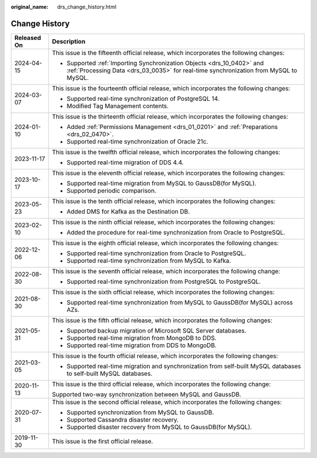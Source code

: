 :original_name: drs_change_history.html

.. _drs_change_history:

Change History
==============

+-----------------------------------+-----------------------------------------------------------------------------------------------------------------------------------------------------------------+
| Released On                       | Description                                                                                                                                                     |
+===================================+=================================================================================================================================================================+
| 2024-04-15                        | This issue is the fifteenth official release, which incorporates the following changes:                                                                         |
|                                   |                                                                                                                                                                 |
|                                   | -  Supported :ref:`Importing Synchronization Objects <drs_10_0402>` and :ref:`Processing Data <drs_03_0035>` for real-time synchronization from MySQL to MySQL. |
+-----------------------------------+-----------------------------------------------------------------------------------------------------------------------------------------------------------------+
| 2024-03-07                        | This issue is the fourteenth official release, which incorporates the following changes:                                                                        |
|                                   |                                                                                                                                                                 |
|                                   | -  Supported real-time synchronization of PostgreSQL 14.                                                                                                        |
|                                   | -  Modified Tag Management contents.                                                                                                                            |
+-----------------------------------+-----------------------------------------------------------------------------------------------------------------------------------------------------------------+
| 2024-01-10                        | This issue is the thirteenth official release, which incorporates the following changes:                                                                        |
|                                   |                                                                                                                                                                 |
|                                   | -  Added :ref:`Permissions Management <drs_01_0201>` and :ref:`Preparations <drs_02_0470>`.                                                                     |
|                                   | -  Supported real-time synchronization of Oracle 21c.                                                                                                           |
+-----------------------------------+-----------------------------------------------------------------------------------------------------------------------------------------------------------------+
| 2023-11-17                        | This issue is the twelfth official release, which incorporates the following changes:                                                                           |
|                                   |                                                                                                                                                                 |
|                                   | -  Supported real-time migration of DDS 4.4.                                                                                                                    |
+-----------------------------------+-----------------------------------------------------------------------------------------------------------------------------------------------------------------+
| 2023-10-17                        | This issue is the eleventh official release, which incorporates the following changes:                                                                          |
|                                   |                                                                                                                                                                 |
|                                   | -  Supported real-time migration from MySQL to GaussDB(for MySQL).                                                                                              |
|                                   | -  Supported periodic comparison.                                                                                                                               |
+-----------------------------------+-----------------------------------------------------------------------------------------------------------------------------------------------------------------+
| 2023-05-23                        | This issue is the tenth official release, which incorporates the following changes:                                                                             |
|                                   |                                                                                                                                                                 |
|                                   | -  Added DMS for Kafka as the Destination DB.                                                                                                                   |
+-----------------------------------+-----------------------------------------------------------------------------------------------------------------------------------------------------------------+
| 2023-02-10                        | This issue is the ninth official release, which incorporates the following changes:                                                                             |
|                                   |                                                                                                                                                                 |
|                                   | -  Added the procedure for real-time synchronization from Oracle to PostgreSQL.                                                                                 |
+-----------------------------------+-----------------------------------------------------------------------------------------------------------------------------------------------------------------+
| 2022-12-06                        | This issue is the eighth official release, which incorporates the following changes:                                                                            |
|                                   |                                                                                                                                                                 |
|                                   | -  Supported real-time synchronization from Oracle to PostgreSQL.                                                                                               |
|                                   | -  Supported real-time synchronization from MySQL to Kafka.                                                                                                     |
+-----------------------------------+-----------------------------------------------------------------------------------------------------------------------------------------------------------------+
| 2022-08-30                        | This issue is the seventh official release, which incorporates the following change:                                                                            |
|                                   |                                                                                                                                                                 |
|                                   | -  Supported real-time synchronization from PostgreSQL to PostgreSQL.                                                                                           |
+-----------------------------------+-----------------------------------------------------------------------------------------------------------------------------------------------------------------+
| 2021-08-30                        | This issue is the sixth official release, which incorporates the following changes:                                                                             |
|                                   |                                                                                                                                                                 |
|                                   | -  Supported real-time synchronization from MySQL to GaussDB(for MySQL) across AZs.                                                                             |
+-----------------------------------+-----------------------------------------------------------------------------------------------------------------------------------------------------------------+
| 2021-05-31                        | This issue is the fifth official release, which incorporates the following changes:                                                                             |
|                                   |                                                                                                                                                                 |
|                                   | -  Supported backup migration of Microsoft SQL Server databases.                                                                                                |
|                                   | -  Supported real-time migration from MongoDB to DDS.                                                                                                           |
|                                   | -  Supported real-time migration from DDS to MongoDB.                                                                                                           |
+-----------------------------------+-----------------------------------------------------------------------------------------------------------------------------------------------------------------+
| 2021-03-05                        | This issue is the fourth official release, which incorporates the following changes:                                                                            |
|                                   |                                                                                                                                                                 |
|                                   | -  Supported real-time migration and synchronization from self-built MySQL databases to self-built MySQL databases.                                             |
+-----------------------------------+-----------------------------------------------------------------------------------------------------------------------------------------------------------------+
| 2020-11-13                        | This issue is the third official release, which incorporates the following change:                                                                              |
|                                   |                                                                                                                                                                 |
|                                   | Supported two-way synchronization between MySQL and GaussDB.                                                                                                    |
+-----------------------------------+-----------------------------------------------------------------------------------------------------------------------------------------------------------------+
| 2020-07-31                        | This issue is the second official release, which incorporates the following changes:                                                                            |
|                                   |                                                                                                                                                                 |
|                                   | -  Supported synchronization from MySQL to GaussDB.                                                                                                             |
|                                   | -  Supported Cassandra disaster recovery.                                                                                                                       |
|                                   | -  Supported disaster recovery from MySQL to GaussDB(for MySQL).                                                                                                |
+-----------------------------------+-----------------------------------------------------------------------------------------------------------------------------------------------------------------+
| 2019-11-30                        | This issue is the first official release.                                                                                                                       |
+-----------------------------------+-----------------------------------------------------------------------------------------------------------------------------------------------------------------+
